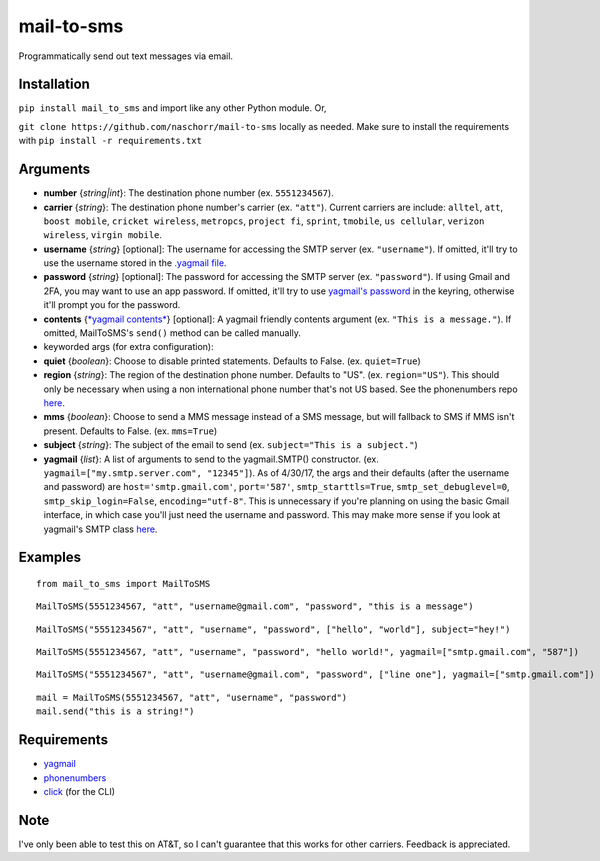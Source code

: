 mail-to-sms
===========

Programmatically send out text messages via email.

|PyPI version|

Installation
~~~~~~~~~~~~

``pip install mail_to_sms`` and import like any other Python module. Or,

``git clone https://github.com/naschorr/mail-to-sms`` locally as needed.
Make sure to install the requirements with
``pip install -r requirements.txt``

Arguments
~~~~~~~~~

-  **number** {*string\|int*}: The destination phone number (ex.
   ``5551234567``).
-  **carrier** {*string*}: The destination phone number's carrier (ex.
   ``"att"``). Current carriers are include: ``alltel``, ``att``,
   ``boost mobile``, ``cricket wireless``, ``metropcs``, ``project fi``,
   ``sprint``, ``tmobile``, ``us cellular``, ``verizon wireless``,
   ``virgin mobile``.
-  **username** {*string*} [optional]: The username for accessing the
   SMTP server (ex. ``"username"``). If omitted, it'll try to use the
   username stored in the `.yagmail
   file <https://github.com/kootenpv/yagmail#username-and-password>`__.
-  **password** {*string*} [optional]: The password for accessing the
   SMTP server (ex. ``"password"``). If using Gmail and 2FA, you may
   want to use an app password. If omitted, it'll try to use `yagmail's
   password <https://github.com/kootenpv/yagmail#username-and-password>`__
   in the keyring, otherwise it'll prompt you for the password.
-  **contents** {`*yagmail
   contents* <https://github.com/kootenpv/yagmail#magical-contents>`__}
   [optional]: A yagmail friendly contents argument (ex.
   ``"This is a message."``). If omitted, MailToSMS's ``send()`` method
   can be called manually.
-  keyworded args (for extra configuration):
-  **quiet** {*boolean*}: Choose to disable printed statements. Defaults
   to False. (ex. ``quiet=True``)
-  **region** {*string*}: The region of the destination phone number.
   Defaults to "US". (ex. ``region="US"``). This should only be
   necessary when using a non international phone number that's not US
   based. See the phonenumbers repo
   `here <https://github.com/daviddrysdale/python-phonenumbers>`__.
-  **mms** {*boolean*}: Choose to send a MMS message instead of a SMS
   message, but will fallback to SMS if MMS isn't present. Defaults to
   False. (ex. ``mms=True``)
-  **subject** {*string*}: The subject of the email to send (ex.
   ``subject="This is a subject."``)
-  **yagmail** {*list*}: A list of arguments to send to the
   yagmail.SMTP() constructor. (ex.
   ``yagmail=["my.smtp.server.com", "12345"]``). As of 4/30/17, the args
   and their defaults (after the username and password) are
   ``host='smtp.gmail.com'``, ``port='587'``, ``smtp_starttls=True``,
   ``smtp_set_debuglevel=0``, ``smtp_skip_login=False``,
   ``encoding="utf-8"``. This is unnecessary if you're planning on using
   the basic Gmail interface, in which case you'll just need the
   username and password. This may make more sense if you look at
   yagmail's SMTP class
   `here <https://github.com/kootenpv/yagmail/blob/master/yagmail/yagmail.py#L49>`__.

Examples
~~~~~~~~

::

    from mail_to_sms import MailToSMS

::

    MailToSMS(5551234567, "att", "username@gmail.com", "password", "this is a message")

::

    MailToSMS("5551234567", "att", "username", "password", ["hello", "world"], subject="hey!")

::

    MailToSMS(5551234567, "att", "username", "password", "hello world!", yagmail=["smtp.gmail.com", "587"])

::

    MailToSMS("5551234567", "att", "username@gmail.com", "password", ["line one"], yagmail=["smtp.gmail.com"])

::

    mail = MailToSMS(5551234567, "att", "username", "password")
    mail.send("this is a string!")

Requirements
~~~~~~~~~~~~

-  `yagmail <https://github.com/kootenpv/yagmail>`__
-  `phonenumbers <https://github.com/daviddrysdale/python-phonenumbers>`__
-  `click <https://github.com/pallets/click>`__ (for the CLI)

Note
~~~~

I've only been able to test this on AT&T, so I can't guarantee that this
works for other carriers. Feedback is appreciated.

.. |PyPI version| image:: https://badge.fury.io/py/mail_to_sms.svg
   :target: https://badge.fury.io/py/mail_to_sms


